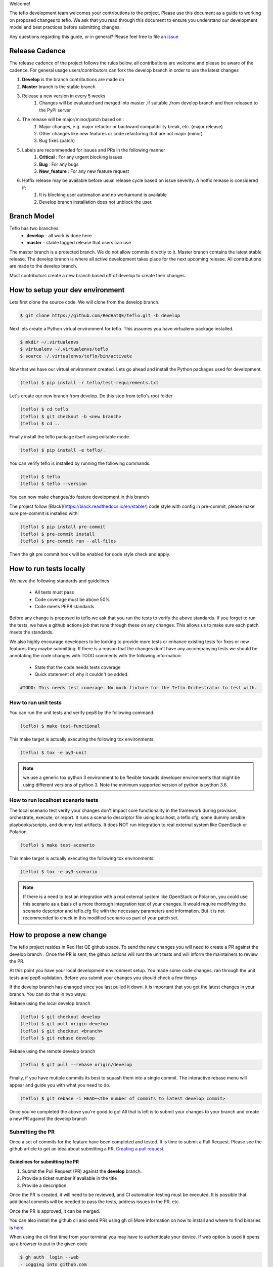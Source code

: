 Welcome!

The teflo development team welcomes your contributions to the project. Please
use this document as a guide to working on proposed changes to teflo. We ask
that you read through this document to ensure you understand our development
model and best practices before submitting changes.

Any questions regarding this guide, or in general? Please feel free to
file an `issue <https://github.com/RedHatQE/teflo/issues>`_

Release Cadence
---------------
The release cadence of the project follows the rules below,
all contributions are welcome and please be aware of the cadence.
For general usage users/contributors can fork the develop branch in order to use the latest changes

#. **Develop** is the branch contributions are made on
#. **Master** branch is the stable branch
#. Release a new version in every 5 weeks
    #. Changes will be evaluated and merged into master ,if suitable ,from develop branch and then released to the PyPi server
#. The release will be major/minor/patch based on :
    #. Major changes, e.g. major refactor or backward compatibility break, etc. (major release)
    #. Other changes like new features or code refactoring that are not major (minor)
    #. Bug fixes (patch)
#. Labels are recommended for issues and PRs in the following manner
    #. **Critical** : For any urgent blocking issues
    #. **Bug** : For any bugs
    #. **New_feature** : For any new feature request
#. Hotfix release may be available before usual release cycle based on issue severity. A hotfix release is considered if:
    #. It is blocking user automation and no workaround is available
    #. Develop branch installation does not unblock the user.

Branch Model
------------

Teflo has two branches
 - **develop** - all work is done here
 - **master** - stable tagged release that users can use

The master branch is a protected branch. We do not allow commits directly to
it. Master branch contains the latest stable release. The develop branch is
where all active development takes place for the next upcoming release. All
contributions are made to the develop branch.

Most contributors create a new branch based off of develop to create their
changes.

How to setup your dev environment
---------------------------------

Lets first clone the source code. We will clone from the develop branch.

.. code-block:: bash

    $ git clone https://github.com/RedHatQE/teflo.git -b develop

Next lets create a Python virtual environment for teflo. This assumes you
have virtualenv package installed.

.. code-block:: bash

    $ mkdir ~/.virtualenvs
    $ virtualenv ~/.virtualenvs/teflo
    $ source ~/.virtualenvs/teflo/bin/activate

Now that we have our virtual environment created. Lets go ahead and install
the Python packages used for development.

.. code-block:: bash

    (teflo) $ pip install -r teflo/test-requirements.txt

Let's create our new branch from develop. Do this step from teflo's root folder

.. code-block:: bash

    (teflo) $ cd teflo
    (teflo) $ git checkout -b <new branch>
    (teflo) $ cd ..

Finally install the teflo package itself using editable mode.

.. code-block:: bash

    (teflo) $ pip install -e teflo/.

You can verify teflo is installed by running the following commands.

.. code-block:: bash

    (teflo) $ teflo
    (teflo) $ teflo --version

You can now make changes/do feature development in this branch

The project follow [Black](https://black.readthedocs.io/en/stable/) code style with config in pre-commit, please make sure pre-commit is installed with:

.. code-block:: bash

    (teflo) $ pip install pre-commit
    (teflo) $ pre-commit install
    (teflo) $ pre-commit run --all-files

Then the git pre commit hook will be enabled for code style check and apply.

How to run tests locally
------------------------

We have the following standards and guidelines

 - All tests must pass
 - Code coverage must be above 50%
 - Code meets PEP8 standards

Before any change is proposed to teflo we ask that you run the tests
to verify the above standards. If you forget to run the tests,
we have a github actions job that runs through these on any changes.
This allows us to make sure each patch meets the standards.

We also highly encourage developers to be looking to provide more tests
or enhance existing tests for fixes or new features they maybe submitting.
If there is a reason that the changes don't have any accompanying tests
we should be annotating the code changes with TODO comments with the
following information:

 - State that the code needs tests coverage
 - Quick statement of why it couldn't be added.

.. code-block:: bash

    #TODO: This needs test coverage. No mock fixture for the Teflo Orchestrator to test with.


How to run unit tests
~~~~~~~~~~~~~~~~~~~~~

You can run the unit tests and verify pep8 by the following command:

.. code-block:: bash

    (teflo) $ make test-functional

This make target is actually executing the following tox environments:

.. code-block:: bash

    (teflo) $ tox -e py3-unit

.. note::
    we use a generic tox python 3 environment to be flexible towards developer
    environments that might be using different versions of python 3. Note the
    minimum supported version of python is python 3.6.

How to run localhost scenario tests
~~~~~~~~~~~~~~~~~~~~~~~~~~~~~~~~~~~

The local scenario test verify your changes don't impact core functionality in the framework
during provision, orchestrate, execute, or report. It runs a scenario descriptor file using
localhost, a teflo.cfg, some dummy ansible playbooks/scripts, and dummy test artifacts.
It does NOT run integration to real external system like OpenStack or Polarion.

.. code-block:: bash

    (teflo) $ make test-scenario

This make target is actually executing the following tox environments:

.. code-block:: bash

    (teflo) $ tox -e py3-scenario

.. note::
    If there is a need to test an integration with a real external system
    like OpenStack or Polarion, you could use this scenario as a basis of a
    more thorough integration test of your changes. It would require modifying
    the scenario descriptor and teflo.cfg file with the necessary parameters and
    information. But it is not recommended to check in this modified scenario
    as part of your patch set.

How to propose a new change
---------------------------

The teflo project resides in Red Hat QE github space. To send the new changes you will
need to create a PR against the develop branch .
Once the PR is sent, the github actions will runt the unit tests and will inform the
maintainers to review the PR.

At this point you have your local development environment setup. You made some
code changes, ran through the unit tests and pep8 validation. Before you submit
your changes you should check a few things

If the develop branch has changed since you last pulled it down. it
is important that you get the latest changes in your branch.
You can do that in two ways:

Rebase using the local develop branch

.. code-block:: bash

    (teflo) $ git checkout develop
    (teflo) $ git pull origin develop
    (teflo) $ git checkout <branch>
    (teflo) $ git rebase develop

Rebase using the remote develop branch

.. code-block:: bash

    (teflo) $ git pull --rebase origin/develop

Finally, if you have mutiple commits its best to squash them into a single commit.
The interactive rebase menu will appear and guide you with what you need to do.

.. code-block:: bash

    (teflo) $ git rebase -i HEAD~<the number of commits to latest develop commit>

Once you've completed the above you're good to go! All that is left is
to submit your changes to your branch and create a new PR against the develop branch

Submitting the PR
~~~~~~~~~~~~~~~~~

Once a set of commits for the feature have been completed and tested. It is time to
submit a Pull Request. Please see the github article to get an idea about
submitting a PR, `Creating a pull request <https://help.github.com/articles/creating-a-pull-request/>`_.

Guidelines for submitting the PR
================================

1. Submit the Pull Request (PR) against the **develop** branch.

2. Provide a ticket number if available in the title

3. Provide a description.

Once the PR is created, it will need to be reviewed, and CI automation testing
must be executed. It is possible that additional commits will be needed to
pass the tests, address issues in the PR, etc.

Once the PR is approved, it can be merged.

You can also install the github cli and send PRs using gh cli
More information on how to install and where to find binaries is `here <https://github.com/cli/cli/releases>`__

When using the cli first time from your terminal you may have to authenticate your device.
If web option is used it opens up a browser to put in the given code

.. code-block:: bash

    $ gh auth  login --web
    - Logging into github.com

    ! First copy your one-time code: ABCD-ABCD
    - Press Enter to open github.com in your browser...
    This tool has been deprecated, use 'gio open' instead.
    See 'gio help open' for more info.

    ✓ Authentication complete. Press Enter to continue...

    ✓ Logged in as user123

Once you are authenticated you can send in the PR, using the create command, It will ask certain questions
and then ask you to submit the PR.

More information on how to use `gh cli <https://cli.github.com/manual/>`_

.. code-block:: bash

   $ gh pr create --title "Feature umb importer" --reviewer rujutashinde --base develop
    Warning: 9 uncommitted changes
    ? Where should we push the 'tkt_218' branch? Skip pushing the branch

    Creating pull request for tkt_218 into develop in RedHatQE/teflo

    ? Body <Received>
    ? What's next? Submit
    https://github.com/RedHatQE/teflo/pull/01


.. note:: Merging is currently done only by the maintainers of the repo
          This will be opened up to contributors at a future time

Feature Toggles
---------------

Although this doesn't happen very often this does warrant a mention. If a feature
is too big to, where it would better suited to merge incrementally in a
'trunk' style of development. Then we should consider utilizing
feature toggles so as the develop branch can stay releasable at all times.

The teflo.cfg is capable of reading feature toggles and utilizing them.
It's a very rudimentary implementation of a feature toggle mechanism but it has worked in
the past on short notice. Below is the process when working at adding functionality to
one of the main resources (Host, Actions, Executions, Reports).


To the resource we are working on define the following feature toggle method

.. code-block:: python

    def __set_feature_toggles_(self):

    self._feature_toggles = None

    for item in self.config['TOGGLES']:
        if item['name'] == '<name of resource the feature belongs to>':
            self._feature_toggles = item


Then in the __init__ function of the resource you are working on add the
following lines of code. This will help to keep teflo running original code
path unless explicitly told to use the new feature

.. code-block:: python

    if self._feature_toggles is not None and self._feature_toggles['<name of new feature toggle>'] == 'True':
        <new feature path>
    else:
        <original code path>


Now in your teflo config file when you want to use the new code path
for testing or continued development you can do the following:

.. code-block:: bash

    [orchestrator:ansible]
    log_remove=False
    verbosity=v

    [feature_toggle:<resource name from step 1>]
    <feature toggle name specified in step 2>=True

How to build documentation
--------------------------

If you are working on documentation changes, you probably will want to build
the documentation locally. This way you can verify your change looks good. You
can build the docs locally by running the following command:

.. code-block:: bash

    (teflo) $ make docs

This make target is actually executing the following tox environments:

.. code-block:: bash

    (teflo) $ tox -e docs

.. _plugin_dev:

How to write an plugin for teflo
--------------------------------

For developers who wish to put together their own plugins can use Teflo's plugin templates to do so.
The plugin templates creates a directory with required imports from teflo project based on the
plugin type to be created ( provisioner/orchestrator/executor/importer/notification).
Once templates are in place developers can then go ahead with actual plugin work

How to use plugin templates
~~~~~~~~~~~~~~~~~~~~~~~~~~~

To use this template to create your plugin folder:

1. install cookiecutter

.. code-block:: bash

      pip install cookiecutter

2. Clone the teflo_examples repo

.. code-block:: bash

      git clone git@github.com:RedHatQE/teflo_examples.git

3. Go to the space where you want your plugin folder to be created then run the command

.. code-block:: bash

    cookiecutter <path to the cloned teflo_examples repo>/teflo_plugin_template

4. When you run this you will be prompted to provide values for the variables in the
   cookiecutter json file, Below are the variables and their description.
   User should provide the values it needs, else the default values will be taken

.. list-table::
    :widths: auto
    :header-rows: 1

    *   - Variable
        - Description
        - Default Value

    *   - teflo_plugin_type
        - type of teflo plugin to be created
          (provisioner or orchestrator or executor or importer or notification)
        - provisioner

    *   - directory_name
        - name to be give to the plugin repo directory.
        - teflo_provisionerX_plugin

    *   - plugin_name
        - name of the python file where your actual plugin code will reside
        - provx_plugin


    *   - plugin_class_name
        - the name of the class within the python file
        - ProvXProvisionerPlugin

    *   - test_class_name
        - name to be given to the unit test file under tests folder.
          This is auto generated if left blank
        - test_provx_plugin


    *   - plugin_description
        - Plugins description that goes into the setup.py
        - teflo provisioner plugin

    *   - jenkins_ci_job_link
        - jenkins ci job link once you have created that.
          This gets  updated in the jenkins/Jenkinsfile
        - your ci job link

    *   - plugin_url
        - plugin url needed to start the ci job. This gets  updated in the jenkins/Jenkinsfile
        - plugin url on gitlab/github

    *   - authors
        - The value that gets updated in the AUTHORS file
        - CCIT tools dev team <ci-ops-qe@redhat.com>

.. note::

    Here the variables **jenkins_ci_job_link** and **plugin_url** can be left default, and then these values can be updated
    in the jenkins/Jenkinsfile once user has the CI job url and repo url ready.
    These variables are meant to be more as a place holder for users to know where they can update
    later

.. note::

    Read `here <https://cookiecutter.readthedocs.io/en/1.7.2/index.html>`__ about cookiecutter package

Example
~~~~~~~

`Example <https://github.com/RedHatQE/teflo_examples/tree/master/teflo_plugin_template#example>`__ to use the plugin template


Template Guidelines
~~~~~~~~~~~~~~~~~~~
.. note::

    The above plugin template repo was created based on the following guidelines. These are meant for developers
    to understand. It is recommended for developers to make use of the template while working
    on Teflo Plugins

1. The new plugin will need to import one of these Teflo classes based on the plugin they wish to develop
   Teflo Plugin classes:
   **ProvisionerPlugin**
   **OrchestratorPlugin**
   **ExecutorPlugin**
   **ImporterPlugin**
   **NotificationPlugin**
   from the **teflo.core** module.

2. It should have the plugin name using variable **__plugin_name__**

3. It should implement the following key functions
     - For provisioner plugins implement the **create**, **delete**, and **validate** functions
     - For importer plugins implement the **import_artifacts** and **validate** functions


4. You should define a schema for Teflo to validate the required parameter inputs
   defined in the scenario file. Teflo use's
   `pyqwalify <https://pykwalify.readthedocs.io/en/master/>`__ to validate schema. Below is an
   example schema

   .. code-block:: yaml

        ---
        # default openstack libcloud schema

        type: map
        allowempty: True
        mapping:
          image:
            required: True
            type: str
          flavor:
            required: True
            type: str
          networks:
            required: True
            type: seq
            sequence:
              - type: str
          floating_ip_pool:
            required: False
            type: str
          keypair:
            required: False
            type: str
          credential:
            required: False
            type: map
            mapping:
              auth_url:
                type: str
                required: True
              username:
                type: str
                required: True
              password:
                type: str
                required: True
              tenant_name:
                type: str
                required: True
              domain_name:
                type: str
                required: False
              region:
                type: str
                required: False

   Once you've created your schema and/or extension files. You can define them in the plugin
   as the following attributes **__schema_file_path__** and **__schema_ext_path__**.

   .. code-block:: python

    __schema_file_path__ = os.path.abspath(os.path.join(os.path.dirname(__file__),
                                                        "files/schema.yml"))
    __schema_ext_path__ = os.path.abspath(os.path.join(os.path.dirname(__file__),
                                                       "files/lp_schema_extensions.py"))

   To validate the schema, you can import the **schema_validator** function from the **teflo.helpers**
   class

   .. code-block:: python

    # validate teflo plugin schema first
        schema_validator(schema_data=self.build_profile(self.host),
                         schema_files=[self.__schema_file_path__],
                         schema_ext_files=[self.__schema_ext_path__])

5.
   To enable logging you can create a logger using the **create_logger** function or calling python's **getLogger**

6. The plugin needs to add an entry point in its setup.py file so that it can register the plugin where
   Teflo can find it. For provsioners register the plugin to **provisioner_plugins** and for importers
   register to **importer_plugins**. Refer the example below:

.. code-block:: python

    from setuptools import setup, find_packages

    setup(
        name='new_plugin',
        version="1.0",
        description="new plugin for teflo",
        author="Red Hat Inc",
        packages=find_packages(),
        include_package_data=True,
        python_requires=">=3",
        install_requires=[
            'teflo@git+https://code.engineering.redhat.com/gerrit/p/teflo.git@master',
        ],
        entry_points={
                      'importer_plugins': 'new_plugin_importer = <plugin pckage name>:NewPluginClass'
                     }
    )

Please refer `here <https://setuptools.readthedocs.io/en/latest/setuptools.html#dynamic-discovery-of-services-and-plugins>`_
for more information on entry points

Example for plugin:

.. code-block:: python

    from teflo.core import ImporterPlugin

    class NewPlugin(ImporterPlugin):

        __plugin_name__ = 'newplugin'

        def __init__(self, profile):

            super(NewPlugin, self).__init__(profile)
            # creating logger for this plugin to get added to teflo's loggers
            self.create_logger(name='newplugin', data_folder=<data folder name>)
            # OR
            logger = logging.getLogger('teflo')

        def import_artifacts(self):
            # Your code
